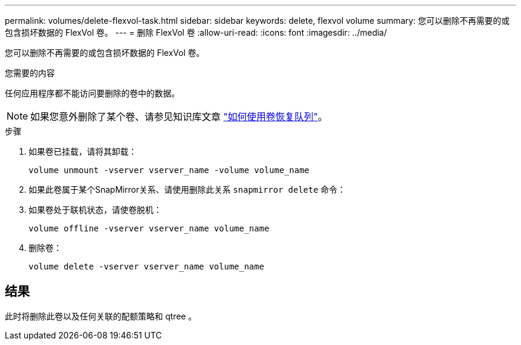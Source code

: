---
permalink: volumes/delete-flexvol-task.html 
sidebar: sidebar 
keywords: delete, flexvol volume 
summary: 您可以删除不再需要的或包含损坏数据的 FlexVol 卷。 
---
= 删除 FlexVol 卷
:allow-uri-read: 
:icons: font
:imagesdir: ../media/


[role="lead"]
您可以删除不再需要的或包含损坏数据的 FlexVol 卷。

.您需要的内容
任何应用程序都不能访问要删除的卷中的数据。

[NOTE]
====
如果您意外删除了某个卷、请参见知识库文章 link:https://kb.netapp.com/Advice_and_Troubleshooting/Data_Storage_Software/ONTAP_OS/How_to_use_the_Volume_Recovery_Queue["如何使用卷恢复队列"^]。

====
.步骤
. 如果卷已挂载，请将其卸载：
+
`volume unmount -vserver vserver_name -volume volume_name`

. 如果此卷属于某个SnapMirror关系、请使用删除此关系 `snapmirror delete` 命令：
. 如果卷处于联机状态，请使卷脱机：
+
`volume offline -vserver vserver_name volume_name`

. 删除卷：
+
`volume delete -vserver vserver_name volume_name`





== 结果

此时将删除此卷以及任何关联的配额策略和 qtree 。
